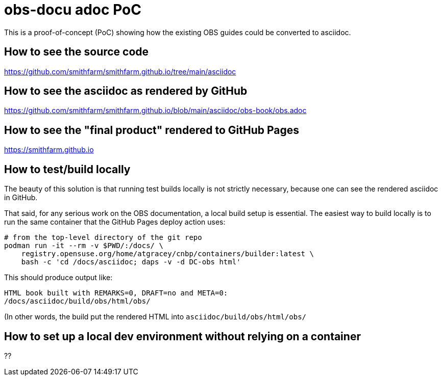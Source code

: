 = obs-docu adoc PoC

This is a proof-of-concept (PoC) showing how the existing OBS guides could be
converted to asciidoc.

== How to see the source code

https://github.com/smithfarm/smithfarm.github.io/tree/main/asciidoc

== How to see the asciidoc as rendered by GitHub

https://github.com/smithfarm/smithfarm.github.io/blob/main/asciidoc/obs-book/obs.adoc

== How to see the "final product" rendered to GitHub Pages

https://smithfarm.github.io

== How to test/build locally

The beauty of this solution is that running test builds locally is not strictly
necessary, because one can see the rendered asciidoc in GitHub.

That said, for any serious work on the OBS documentation, a local build setup
is essential. The easiest way to build locally is to run the same container
that the GitHub Pages deploy action uses:

[source,bash]
----
# from the top-level directory of the git repo
podman run -it --rm -v $PWD/:/docs/ \
    registry.opensuse.org/home/atgracey/cnbp/containers/builder:latest \
    bash -c 'cd /docs/asciidoc; daps -v -d DC-obs html'
----

This should produce output like:

[source,bash]
----
HTML book built with REMARKS=0, DRAFT=no and META=0:
/docs/asciidoc/build/obs/html/obs/
----

(In other words, the build put the rendered HTML into `asciidoc/build/obs/html/obs/`

== How to set up a local dev environment without relying on a container

??
